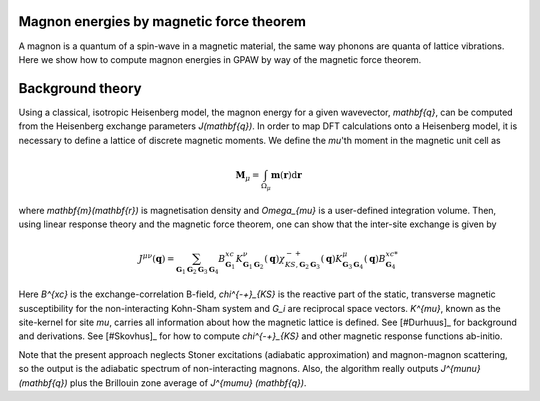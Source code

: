 .. _mft:

===================
Magnon energies by magnetic force theorem
===================

A magnon is a quantum of a spin-wave in a magnetic material, the same way
phonons are quanta of lattice vibrations. Here we show how to compute
magnon energies in GPAW by way of the magnetic force theorem.

===================
Background theory
===================

Using a classical, isotropic Heisenberg model, the magnon energy for a given
wavevector, `\mathbf{q}`, can be computed from the Heisenberg exchange
parameters `J(\mathbf{q})`. In order to map DFT calculations onto a Heisenberg
model, it is necessary to define a lattice of discrete magnetic moments. We
define the `\mu`'th moment in the magnetic unit cell as

.. math::

    \mathbf{M}_{\mu} = \int_{\Omega_{\mu}} \mathbf{m}(\mathbf{r})
    \mathrm{d}\mathbf{r}

where `\mathbf{m}(\mathbf{r})` is magnetisation density and
`\Omega_{\mu}` is a user-defined integration volume. Then, using linear
response theory and the magnetic force theorem, one can show that the
inter-site exchange is given by

.. math::

    J^{\mu\nu}(\mathbf{q}) = \sum_{\mathbf{G}_1\mathbf{G}_2\mathbf{G}_3
    \mathbf{G}_4}B^{xc}_{\mathbf{G}_1}
    K^{\nu}_{\mathbf{G}_1\mathbf{G}_2}(\mathbf{q})
    \chi^{-+}_{KS,\mathbf{G}_2\mathbf{G}_3}
    (\mathbf{q})K^{\mu*}_{\mathbf{G}_3\mathbf{G}_4}(\mathbf{q})
    B^{xc*}_{\mathbf{G}_4}

Here `B^{xc}` is the exchange-correlation B-field, `\chi^{-+}_{KS}` is the
reactive part of the static, transverse magnetic susceptibility for the
non-interacting Kohn-Sham system and `G_i` are reciprocal space vectors.
`K^{\mu}`, known as the site-kernel for site `\mu`, carries all information
about how the magnetic lattice is defined.
See [#Durhuus]_ for background and derivations. See [#Skovhus]_ for
how to compute `\chi^{-+}_{KS}` and other magnetic response functions
ab-initio.

Note that the present approach neglects Stoner excitations (adiabatic
approximation) and magnon-magnon scattering, so the output is the
adiabatic spectrum of non-interacting magnons. Also, the algorithm really
outputs `J^{\mu\nu}(\mathbf{q})` plus the Brillouin zone average of `J^{\mu\mu}
(\mathbf{q})`.